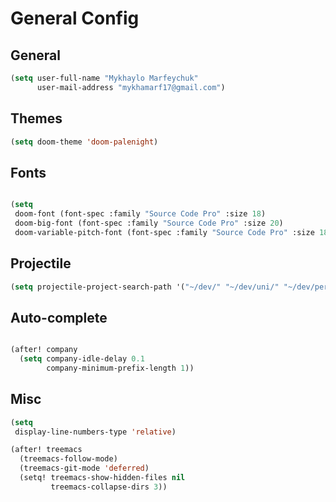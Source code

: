 * General Config
** General
#+BEGIN_SRC emacs-lisp
(setq user-full-name "Mykhaylo Marfeychuk"
      user-mail-address "mykhamarf17@gmail.com")
#+END_SRC

** Themes
#+BEGIN_SRC emacs-lisp
(setq doom-theme 'doom-palenight)
#+END_SRC
** Fonts
#+BEGIN_SRC emacs-lisp

(setq
 doom-font (font-spec :family "Source Code Pro" :size 18)
 doom-big-font (font-spec :family "Source Code Pro" :size 20)
 doom-variable-pitch-font (font-spec :family "Source Code Pro" :size 18))
#+END_SRC
** Projectile
#+BEGIN_SRC emacs-lisp
(setq projectile-project-search-path '("~/dev/" "~/dev/uni/" "~/dev/personal/"))
#+END_SRC

** Auto-complete
#+BEGIN_SRC emacs-lisp

(after! company
  (setq company-idle-delay 0.1
        company-minimum-prefix-length 1))
#+END_SRC
** Misc

#+BEGIN_SRC emacs-lisp
(setq
 display-line-numbers-type 'relative)

(after! treemacs
  (treemacs-follow-mode)
  (treemacs-git-mode 'deferred)
  (setq! treemacs-show-hidden-files nil
         treemacs-collapse-dirs 3))
#+END_SRC
